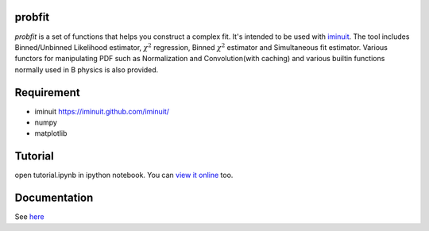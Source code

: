 .. -*- mode: rst -*-

.. image:: https://travis-ci.org/iminuit/probfit.png?branch=master
   :target: https://travis-ci.org/iminuit/probfit


probfit
--------

*probfit* is a set of functions that helps you construct a complex fit. It's
intended to be used with `iminuit <http://iminuit.github.com/iminuit/>`_. The
tool includes Binned/Unbinned Likelihood estimator, :math:`\chi^2` regression,
Binned :math:`\chi^2` estimator and Simultaneous fit estimator.
Various functors for manipulating PDF such as Normalization and
Convolution(with caching) and various builtin functions
normally used in B physics is also provided.

Requirement
-----------

- iminuit https://iminuit.github.com/iminuit/
- numpy
- matplotlib

Tutorial
--------

open tutorial.ipynb in ipython notebook. You can `view it online <http://nbviewer.ipython.org/urls/raw.github.com/piti118/probfit/master/tutorial/tutorial.ipynb>`_ too.


Documentation
-------------

See `here <http://iminuit.github.com/probfit/>`_
